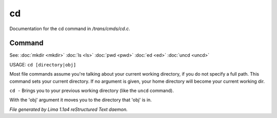cd
***

Documentation for the cd command in */trans/cmds/cd.c*.

Command
=======

See: :doc:`mkdir <mkdir>` :doc:`ls <ls>` :doc:`pwd <pwd>` :doc:`ed <ed>` :doc:`uncd <uncd>` 

USAGE:  ``cd [directory|obj]``

Most file commands assume you're talking about your current working
directory, if you do not specify a full path.  This command sets your
current directory.  If no argument is given,  your home directory will
become your current working dir.

``cd -`` 
Brings you to your previous working directory (like the ``uncd`` command).

With the 'obj' argument it moves you to the directory that 'obj' is in.

.. TAGS: RST



*File generated by Lima 1.1a4 reStructured Text daemon.*
